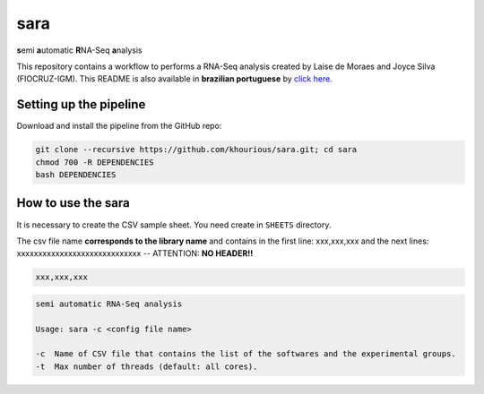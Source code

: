 ====
sara
====

**s**\emi\  **a**\utomatic\  **R**\NA-Seq\  **a**\nalysis

This repository contains a workflow to performs a RNA-Seq analysis created by Laise de Moraes and Joyce Silva (FIOCRUZ-IGM). This README is also available in **brazilian portuguese** by `click here. <README_PTBR.rst>`_

***********************
Setting up the pipeline
***********************

Download and install the pipeline from the GitHub repo:

.. code:: bash

    git clone --recursive https://github.com/khourious/sara.git; cd sara
    chmod 700 -R DEPENDENCIES
    bash DEPENDENCIES

*******************
How to use the sara
*******************

It is necessary to create the CSV sample sheet. You need create in ``SHEETS`` directory.

The csv file name **corresponds to the library name** and contains in the first line: xxx,xxx,xxx and the next lines: xxxxxxxxxxxxxxxxxxxxxxxxxxxxx -- ATTENTION: **NO HEADER!!**

.. code-block:: text

    xxx,xxx,xxx

.. code-block:: text

    semi automatic RNA-Seq analysis

    Usage: sara -c <config file name>

    -c  Name of CSV file that contains the list of the softwares and the experimental groups.
    -t  Max number of threads (default: all cores).
